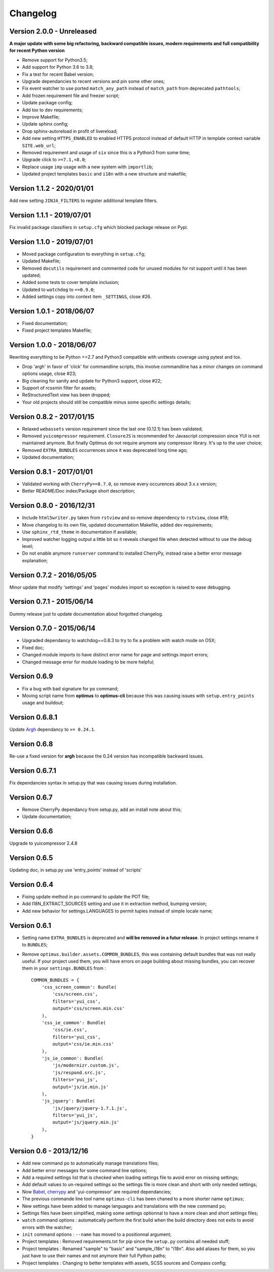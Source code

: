 .. _cherrypy: http://cherrypy.org/
.. _ClosureJS: https://developers.google.com/closure/compiler/
.. _Babel: https://pypi.python.org/pypi/Babel
.. _Argh: http://argh.readthedocs.org

=========
Changelog
=========


Version 2.0.0 - Unreleased
--------------------------

**A major update with some big refactoring, backward compatible issues, modern
requirements and full compatibility for recent Python version**

* Remove support for Python3.5;
* Add support for Python 3.6 to 3.8;
* Fix a test for recent Babel version;
* Upgrade dependancies to recent versions and pin some other ones;
* Fix event watcher to use ported ``match_any_path`` instead of ``match_path`` from
  deprecated ``pathtools``;
* Add frozen requirement file and freezer script;
* Update package config;
* Add tox to dev requirements;
* Improve Makefile;
* Update sphinx config;
* Drop sphinx-autoreload in profit of livereload;
* Add new setting ``HTTPS_ENABLED`` to enabled HTTPS protocol instead of
  default HTTP in template context variable ``SITE.web_url``;
* Removed requirement and usage of ``six`` since this is a Python3 from some time;
* Upgrade click to ``>=7.1,<8.0``;
* Replace usage ``imp`` usage with a new system with ``importlib``;
* Updated project templates ``basic`` and ``i18n`` with a new structure and makefile;


Version 1.1.2 - 2020/01/01
--------------------------

Add new setting ``JINJA_FILTERS`` to register additional template filters.


Version 1.1.1 - 2019/07/01
--------------------------

Fix invalid package classifiers in ``setup.cfg`` which blocked package release on Pypi.


Version 1.1.0 - 2019/07/01
--------------------------

* Moved package configuration to everything in ``setup.cfg``;
* Updated Makefile;
* Removed ``docutils`` requirement and commented code for unused modules for rst
  support until it has been updated;
* Added some tests to cover template inclusion;
* Updated to ``watchdog`` to ``==0.9.0``;
* Added settings copy into context item ``_SETTINGS``, close #26.


Version 1.0.1 - 2018/06/07
--------------------------

* Fixed documentation;
* Fixed project templates Makefile;


Version 1.0.0 - 2018/06/07
--------------------------

Rewriting everything to be Python >=2.7 and Python3 compatible with unittests coverage
using pytest and tox.

* Drop 'argh' in favor of 'click' for commandline scripts, this involve commandline has
  a minor changes on command options usage, close #23;
* Big cleaning for sanity and update for Python3 support, close #22;
* Support of rcssmin filter for assets;
* ReStructuredText view has been dropped;
* Your old projects should still be compatible minus some specific settings details;


Version 0.8.2 - 2017/01/15
--------------------------

* Relaxed ``webassets`` version requirement since the last one (0.12.1) has been
  validated;
* Removed ``yuicompressor`` requirement. ``ClosureJS`` is recommended for Javascript
  compression since YUI is not maintained anymore. But finally Optimus do not require
  anymore any compressor library. It's up to the user choice;
* Removed ``EXTRA_BUNDLES`` occurrences since it was deprecated long time ago;
* Updated documentation;


Version 0.8.1 - 2017/01/01
--------------------------

* Validated working with ``CherryPy==8.7.0``, so remove every occurences about 3.x.x
  version;
* Better README/Doc index/Package short description;


Version 0.8.0 - 2016/12/31
--------------------------

* Include ``html5writer.py`` taken from ``rstview`` and so remove dependency to ``rstview``, close #19;
* Move changelog to its own file, updated documentation Makefile, added dev requirements;
* Use ``sphinx_rtd_theme`` in documentation if available;
* Improved watcher logging output a little bit so it reveals changed file when detected without to use the debug level;
* Do not enable anymore ``runserver`` command to installed CherryPy, instead raise a better error message explanation;


Version 0.7.2 - 2016/05/05
--------------------------

Minor update that modify 'settings' and 'pages' modules import so exception is raised to ease debugging.


Version 0.7.1 - 2015/06/14
--------------------------

Dummy release just to update documentation about forgotted changelog.


Version 0.7.0 - 2015/06/14
--------------------------

* Upgraded dependancy to watchdog==0.8.3 to try to fix a problem with watch mode on OSX;
* Fixed doc;
* Changed module imports to have distinct error name for page and settings import errors;
* Changed message error for module loading to be more helpful;


Version 0.6.9
-------------

* Fix a bug with bad signature for ``po`` command;
* Moving script name from **optimus** to **optimus-cli** because this was causing issues with ``setup.entry_points`` usage and buildout;


Version 0.6.8.1
---------------

Update `Argh`_ dependancy to ``>= 0.24.1``.


Version 0.6.8
-------------

Re-use a fixed version for **argh** because the 0.24 version has incompatible backward issues.


Version 0.6.7.1
---------------

Fix dependancies syntax in setup.py that was causing issues during installation.


Version 0.6.7
-------------

* Remove CherryPy dependancy from setup.py, add an install note about this;
* Update documentation;


Version 0.6.6
-------------

Upgrade to yuicompressor 2.4.8


Version 0.6.5
-------------

Updating doc, in setup.py use 'entry_points' instead of 'scripts'


Version 0.6.4
-------------

* Fixing update method in po command to update the POT file;
* Add I18N_EXTRACT_SOURCES setting and use it in extraction method, bumping version;
* Add new behavior for settings.LANGUAGES to permit tuples instead of simple locale name;


Version 0.6.1
-------------

* Setting name ``EXTRA_BUNDLES`` is deprecated and **will be removed in a futur release**. In project settings rename it to ``BUNDLES``;
* Remove ``optimus.builder.assets.COMMON_BUNDLES``, this was containing default bundles that was not really useful. If your project used them, you will have errors on page building about missing bundles, you can recover them in your ``settings.BUNDLES`` from : ::

    COMMON_BUNDLES = {
        'css_screen_common': Bundle(
            'css/screen.css',
            filters='yui_css',
            output='css/screen.min.css'
        ),
        'css_ie_common': Bundle(
            'css/ie.css',
            filters='yui_css',
            output='css/ie.min.css'
        ),
        'js_ie_common': Bundle(
            'js/modernizr.custom.js',
            'js/respond.src.js',
            filters='yui_js',
            output='js/ie.min.js'
        ),
        'js_jquery': Bundle(
            'js/jquery/jquery-1.7.1.js',
            filters='yui_js',
            output='js/jquery.min.js'
        ),
    }


Version 0.6 - 2013/12/16
------------------------

* Add new command ``po`` to automatically manage translations files;
* Add better error messages for some command line options;
* Add a required settings list that is checked when loading settings file to avoid error on missing settings;
* Add default values to un-required settings so the settings file is more clean and short with only needed settings;
* Now `Babel`_, `cherrypy`_ and 'yui-compressor' are required dependancies;
* The previous commande line tool name ``optimus-cli`` has been chaned to a more shorter name ``optimus``;
* New settings have been added to manage languages and translations with the new command ``po``;
* Settings files have been simplified, making some settings optionnal to have a more clean and short settings files;
* ``watch`` command options : automatically perform the first build when the build directory does not exits to avoid errors with the watcher;
* ``init`` command options : ``--name`` has moved to a positionnal argument;
* Project templates : Removed requirements.txt for pip since the ``setup.py`` contains all needed stuff;
* Project templates : Renamed "sample" to "basic" and "sample_i18n" to "i18n". Also add aliases for them, so you just have to use their names and not anymore their full Python paths;
* Project templates : Changing to better templates with assets, SCSS sources and Compass config;
